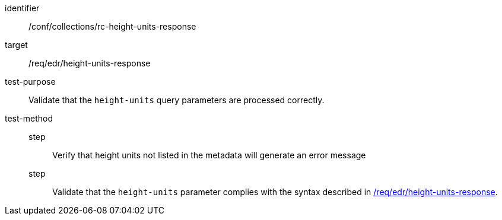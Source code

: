 [[ats_collections_rc-height-units-response]]
[abstract_test]
====
[%metadata]
identifier:: /conf/collections/rc-height-units-response
target:: /req/edr/height-units-response
test-purpose:: Validate that the `height-units` query parameters are processed correctly.
test-method::
+
--
step::: Verify that height units not listed in the metadata will generate an error message
step::: Validate that the `height-units` parameter complies with the syntax described in <<req_edr_height_units-response,/req/edr/height-units-response>>.
--
====